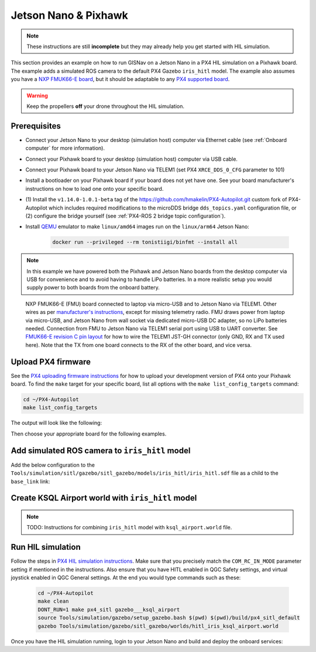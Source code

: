 Jetson Nano & Pixhawk
____________________________________________________

.. note::
    These instructions are still **incomplete** but they may already help you get started with HIL simulation.

This section provides an example on how to run GISNav on a Jetson Nano in a PX4 HIL simulation on a Pixhawk board. The
example adds a simulated ROS camera to the default PX4 Gazebo ``iris_hitl`` model. The example also assumes you have a
`NXP FMUK66-E board`_, but it should be adaptable to any `PX4 supported board`_.

.. _NXP FMUK66-E board: https://docs.px4.io/main/en/flight_controller/nxp_rddrone_fmuk66.html
.. _PX4 supported board: https://px4.io/autopilots/

.. warning::
    Keep the propellers **off** your drone throughout the HIL simulation.

Prerequisites
^^^^^^^^^^^^^^^^^^^^^^^^^^^^^^^^^^^^^^^^^^^^^^^^^^^
* Connect your Jetson Nano to your desktop (simulation host) computer via Ethernet cable (see :ref:`Onboard computer`
  for more information).
* Connect your Pixhawk board to your desktop (simulation host) computer via USB cable.
* Connect your Pixhawk board to your Jetson Nano via TELEM1 (set PX4 ``XRCE_DDS_0_CFG`` parameter to 101)
* Install a bootloader on your Pixhawk board if your board does not yet have one. See your board manufacturer's
  instructions on how to load one onto your specific board.
* (1) Install the ``v1.14.0-1.0.1-beta`` tag of the `https://github.com/hmakelin/PX4-Autopilot.git`_ custom fork of
  PX4-Autopilot which includes required modifications to the microDDS bridge ``dds_topics.yaml`` configuration file, or
  (2) configure the bridge yourself (see :ref:`PX4-ROS 2 bridge topic configuration`).
* Install `QEMU`_ emulator to make ``linux/amd64`` images run on the ``linux/arm64`` Jetson Nano:

    .. code-block:: bash

         docker run --privileged --rm tonistiigi/binfmt --install all

    .. _QEMU: https://docs.docker.com/build/building/multi-platform/#building-multi-platform-images

  .. _https://github.com/hmakelin/PX4-Autopilot.git: https://github.com/hmakelin/PX4-Autopilot.git

.. note::

    In this example we have powered both the Pixhawk and Jetson Nano boards from the desktop computer via USB for
    convenience and to avoid having to handle LiPo batteries. In a more realistic setup you would supply power to both
    boards from the onboard battery.

.. figure:: ../../../_static/img/gisnav_hil_fmuk66-e_setup.jpg

    NXP FMUK66-E (FMU) board connected to laptop via micro-USB and to Jetson Nano via TELEM1. Other wires as per
    `manufacturer's instructions`_, except for missing telemetry radio. FMU draws power from laptop via micro-USB, and
    Jetson Nano from wall socket via dedicated micro-USB DC adapter, so no LiPo batteries needed. Connection from
    FMU to Jetson Nano via TELEM1 serial port using USB to UART converter. See `FMUK66-E revision C pin layout`_ for
    how to wire the TELEM1 JST-GH connector (only GND, RX and TX used here). Note that the TX from one board connects
    to the RX of the other board, and vice versa.

    .. _manufacturer's instructions: https://nxp.gitbook.io/hovergames/userguide/assembly/connecting-all-fmu-wires
    .. _FMUK66-E revision C pin layout: https://nxp.gitbook.io/hovergames/rddrone-fmuk66/connectors/telemetry-1

Upload PX4 firmware
^^^^^^^^^^^^^^^^^^^^^^^^^^^^^^^^^^^^^^^^^^^^^^^^^^^
See the `PX4 uploading firmware instructions`_ for how to upload your development version of PX4 onto your Pixhawk
board. To find the ``make`` target for your specific board, list all options with the ``make list_config_targets``
command:

.. _PX4 uploading firmware instructions: https://docs.px4.io/main/en/dev_setup/building_px4.html#uploading-firmware-flashing-the-board

.. code-block:: bash

    cd ~/PX4-Autopilot
    make list_config_targets

The output will look like the following:

.. code-block:: text
    :caption: Example output of ``make list_config_targets`` command

    hmakelin@hmakelin-Nitro-AN515-54:~/PX4-Autopilot$ make list_config_targets
    airmind_mindpx-v2[_default]
    ark_can-flow_canbootloader
    ark_can-flow[_default]
    ark_can-gps_canbootloader
    ark_can-gps[_default]
    ark_cannode_canbootloader
    ark_cannode[_default]
    ark_can-rtk-gps_canbootloader
    ark_can-rtk-gps_debug
    ark_can-rtk-gps[_default]
    ark_fmu-v6x_bootloader
    ark_fmu-v6x[_default]
    atl_mantis-edu[_default]
    av_x-v1[_default]
    beaglebone_blue[_default]
    bitcraze_crazyflie21[_default]
    bitcraze_crazyflie[_default]
    cuav_can-gps-v1_canbootloader
    cuav_can-gps-v1[_default]
    cuav_nora_bootloader
    cuav_nora[_default]
    cuav_x7pro_bootloader
    cuav_x7pro[_default]
    cuav_x7pro_test
    cubepilot_cubeorange_bootloader
    cubepilot_cubeorange[_default]
    cubepilot_cubeorange_test
    cubepilot_cubeyellow[_default]
    cubepilot_io-v2[_default]
    diatone_mamba-f405-mk2[_default]
    emlid_navio2[_default]
    flywoo_gn-f405[_default]
    freefly_can-rtk-gps_canbootloader
    freefly_can-rtk-gps[_default]
    holybro_can-gps-v1_canbootloader
    holybro_can-gps-v1[_default]
    holybro_durandal-v1_bootloader
    holybro_durandal-v1[_default]
    holybro_kakutef7[_default]
    holybro_kakuteh7_bootloader
    holybro_kakuteh7[_default]
    holybro_pix32v5[_default]
    matek_gnss-m9n-f4_canbootloader
    matek_gnss-m9n-f4[_default]
    matek_h743_bootloader
    matek_h743[_default]
    matek_h743-mini_bootloader
    matek_h743-mini[_default]
    matek_h743-slim_bootloader
    matek_h743-slim[_default]
    modalai_fc-v1[_default]
    modalai_fc-v2_bootloader
    modalai_fc-v2[_default]
    modalai_voxl2[_default]
    modalai_voxl2-io[_default]
    modalai_voxl2-slpi[_default]
    mro_ctrl-zero-classic_bootloader
    mro_ctrl-zero-classic[_default]
    mro_ctrl-zero-f7[_default]
    mro_ctrl-zero-f7-oem[_default]
    mro_ctrl-zero-h7_bootloader
    mro_ctrl-zero-h7[_default]
    mro_ctrl-zero-h7-oem_bootloader
    mro_ctrl-zero-h7-oem[_default]
    mro_pixracerpro_bootloader
    mro_pixracerpro[_default]
    mro_x21-777[_default]
    mro_x21[_default]
    nxp_fmuk66-e[_default]
    nxp_fmuk66-e_socketcan
    nxp_fmuk66-v3[_default]
    nxp_fmuk66-v3_socketcan
    nxp_fmuk66-v3_test
    nxp_fmurt1062-v1[_default]
    nxp_ucans32k146_canbootloader
    nxp_ucans32k146_cyphal
    nxp_ucans32k146[_default]
    omnibus_f4sd[_default]
    omnibus_f4sd_icm20608g
    px4_fmu-v2[_default]
    px4_fmu-v2_fixedwing
    px4_fmu-v2_lto
    px4_fmu-v2_multicopter
    px4_fmu-v2_rover
    px4_fmu-v3[_default]
    px4_fmu-v3_test
    px4_fmu-v4[_default]
    px4_fmu-v4pro[_default]
    px4_fmu-v4pro_test
    px4_fmu-v4_test
    px4_fmu-v5_cryptotest
    px4_fmu-v5_cyphal
    px4_fmu-v5_debug
    px4_fmu-v5[_default]
    px4_fmu-v5_lto
    px4_fmu-v5_protected
    px4_fmu-v5_stackcheck
    px4_fmu-v5_test
    px4_fmu-v5_uavcanv0periph
    px4_fmu-v5x[_default]
    px4_fmu-v5x_test
    px4_fmu-v6c_bootloader
    px4_fmu-v6c[_default]
    px4_fmu-v6u_bootloader
    px4_fmu-v6u[_default]
    px4_fmu-v6x_bootloader
    px4_fmu-v6x[_default]
    px4_io-v2[_default]
    px4_raspberrypi[_default]
    px4_sitl[_default]
    px4_sitl_nolockstep
    px4_sitl_replay
    px4_sitl_test
    raspberrypi_pico[_default]
    scumaker_pilotpi_arm64
    scumaker_pilotpi[_default]
    sky-drones_smartap-airlink[_default]
    spracing_h7extreme[_default]
    uvify_core[_default]

Then choose your appropriate board for the following examples.

.. code-block:: bash
    :caption: Upload PX4 to NXP FMU66K board

    git submodule update --recursive
    make distclean
    make nxp_fmuk66-e_default upload

Add simulated ROS camera to ``iris_hitl`` model
^^^^^^^^^^^^^^^^^^^^^^^^^^^^^^^^^^^^^^^^^^^^^^^^^^^
Add the below configuration to the ``Tools/simulation/sitl/gazebo/sitl_gazebo/models/iris_hitl/iris_hitl.sdf`` file as a
child to the ``base_link`` link:

.. code-block:: xml
    :caption: Example simulated ROS camera

    <sensor name="camera" type="camera">
      <pose>0 0 0 1.57 1.57 0</pose>
      <camera>
        <horizontal_fov>2.0</horizontal_fov>
        <image>
          <width>640</width>
          <height>480</height>
          <format>R8G8B8</format>
        </image>
        <clip>
          <near>0.1</near>
          <far>15000</far>
        </clip>
      </camera>
      <always_on>1</always_on>
      <update_rate>10</update_rate>
      <visualize>1</visualize>
      <plugin name="camera_controller" filename="libgazebo_ros_camera.so"></plugin>
    </sensor>

Create KSQL Airport world with ``iris_hitl`` model
^^^^^^^^^^^^^^^^^^^^^^^^^^^^^^^^^^^^^^^^^^^^^^^^^^^

.. note::
    TODO: Instructions for combining ``iris_hitl`` model with ``ksql_airport.world`` file.

Run HIL simulation
^^^^^^^^^^^^^^^^^^^^^^^^^^^^^^^^^^^^^^^^^^^^^^^^^^^
Follow the steps in `PX4 HIL simulation instructions`_. Make sure that you precisely match the ``COM_RC_IN_MODE``
parameter setting if mentioned in the instructions. Also ensure that you have HITL enabled in QGC Safety settings, and
virtual joystick enabled in QGC General settings. At the end you would type commands such as these:

.. _PX4 HIL simulation instructions: https://docs.px4.io/main/en/simulation/hitl.html

 .. code-block:: bash

    cd ~/PX4-Autopilot
    make clean
    DONT_RUN=1 make px4_sitl gazebo___ksql_airport
    source Tools/simulation/gazebo/setup_gazebo.bash $(pwd) $(pwd)/build/px4_sitl_default
    gazebo Tools/simulation/gazebo/sitl_gazebo/worlds/hitl_iris_ksql_airport.world

Once you have the HIL simulation running, login to your Jetson Nano and build and deploy the onboard services:

.. code-block:: bash
    :caption: Run GISNav and GIS server on onboard computer

    cd ~/colcon_ws/src/gisnav
    make -C docker build-companion-hil-px4
    make -C docker up-companion-hil-px4

